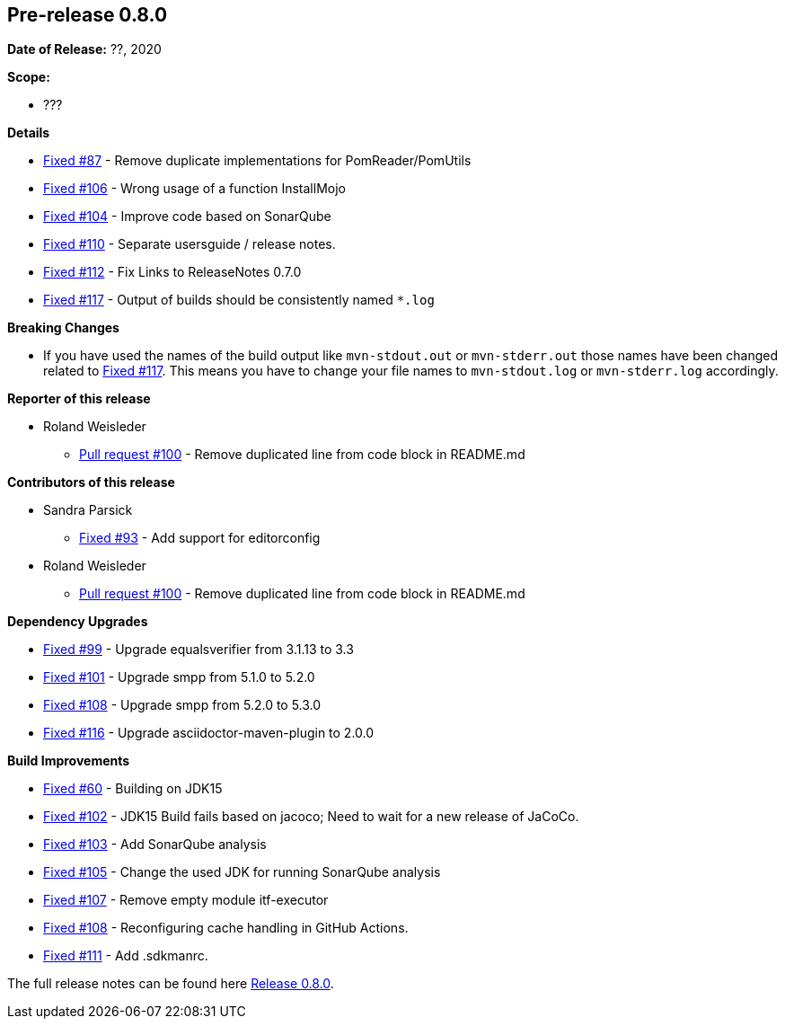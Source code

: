 // Licensed to the Apache Software Foundation (ASF) under one
// or more contributor license agreements. See the NOTICE file
// distributed with this work for additional information
// regarding copyright ownership. The ASF licenses this file
// to you under the Apache License, Version 2.0 (the
// "License"); you may not use this file except in compliance
// with the License. You may obtain a copy of the License at
//
//   http://www.apache.org/licenses/LICENSE-2.0
//
//   Unless required by applicable law or agreed to in writing,
//   software distributed under the Lƒicense is distributed on an
//   "AS IS" BASIS, WITHOUT WARRANTIES OR CONDITIONS OF ANY
//   KIND, either express or implied. See the License for the
//   specific language governing permissions and limitations
//   under the License.
//
[[release-notes-0.8.0]]
== Pre-release 0.8.0

:issue-60: https://github.com/khmarbaise/maven-it-extension/issues/60[Fixed #60]
:issue-87: https://github.com/khmarbaise/maven-it-extension/issues/87[Fixed #87]
:issue-93: https://github.com/khmarbaise/maven-it-extension/issues/93[Fixed #93]
:issue-99: https://github.com/khmarbaise/maven-it-extension/issues/99[Fixed #99]
:issue-101: https://github.com/khmarbaise/maven-it-extension/issues/101[Fixed #101]
:issue-102: https://github.com/khmarbaise/maven-it-extension/issues/102[Fixed #102]
:issue-103: https://github.com/khmarbaise/maven-it-extension/issues/103[Fixed #103]
:issue-104: https://github.com/khmarbaise/maven-it-extension/issues/104[Fixed #104]
:issue-105: https://github.com/khmarbaise/maven-it-extension/issues/105[Fixed #105]
:issue-106: https://github.com/khmarbaise/maven-it-extension/issues/106[Fixed #106]
:issue-107: https://github.com/khmarbaise/maven-it-extension/issues/107[Fixed #107]
:issue-108: https://github.com/khmarbaise/maven-it-extension/issues/108[Fixed #108]
:issue-109: https://github.com/khmarbaise/maven-it-extension/issues/109[Fixed #109]
:issue-110: https://github.com/khmarbaise/maven-it-extension/issues/110[Fixed #110]
:issue-111: https://github.com/khmarbaise/maven-it-extension/issues/111[Fixed #111]
:issue-112: https://github.com/khmarbaise/maven-it-extension/issues/112[Fixed #112]
:issue-116: https://github.com/khmarbaise/maven-it-extension/issues/116[Fixed #116]
:issue-117: https://github.com/khmarbaise/maven-it-extension/issues/117[Fixed #117]
:pr-100: https://github.com/khmarbaise/maven-it-extension/pull/100[Pull request #100]
:issue-??: https://github.com/khmarbaise/maven-it-extension/issues/??[Fixed #??]

:release_0_8_0: https://github.com/khmarbaise/maven-it-extension/milestone/8?closed=1

*Date of Release:* ??, 2020

*Scope:*

 - ???

*Details*

 * {issue-87} - Remove duplicate implementations for PomReader/PomUtils
 * {issue-106} - Wrong usage of a function InstallMojo
 * {issue-104} - Improve code based on SonarQube
 * {issue-110} - Separate usersguide / release notes.
 * {issue-112} - Fix Links to ReleaseNotes 0.7.0
 * {issue-117} - Output of builds should be consistently named `*.log`

*Breaking Changes*

 * If you have used the names of the build output like `mvn-stdout.out` or
   `mvn-stderr.out` those names have been changed related
   to {issue-117}. This means you have to change your file names to
   `mvn-stdout.log` or `mvn-stderr.log` accordingly.

*Reporter of this release*

 * Roland Weisleder
   ** {pr-100} - Remove duplicated line from code block in README.md

*Contributors of this release*

 * Sandra Parsick
   ** {issue-93} - Add support for editorconfig
 * Roland Weisleder
   ** {pr-100} - Remove duplicated line from code block in README.md

*Dependency Upgrades*

 * {issue-99} - Upgrade equalsverifier from 3.1.13 to 3.3
 * {issue-101} - Upgrade smpp from 5.1.0 to 5.2.0
 * {issue-108} - Upgrade smpp from 5.2.0 to 5.3.0
 * {issue-116} - Upgrade asciidoctor-maven-plugin to 2.0.0

*Build Improvements*

 * {issue-60} - Building on JDK15
 * {issue-102} - JDK15 Build fails based on jacoco; Need to wait for
                 a new release of JaCoCo.
 * {issue-103} - Add SonarQube analysis
 * {issue-105} - Change the used JDK for running SonarQube analysis
 * {issue-107} - Remove empty module itf-executor
 * {issue-108} - Reconfiguring cache handling in GitHub Actions.
 * {issue-111} - Add .sdkmanrc.


The full release notes can be found here {release_0_8_0}[Release 0.8.0].
